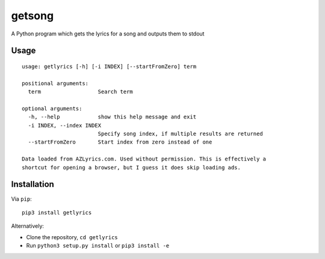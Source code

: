 getsong
=======

A Python program which gets the lyrics for a song and outputs them to
stdout

Usage
-----

::

    usage: getlyrics [-h] [-i INDEX] [--startFromZero] term

    positional arguments:
      term                  Search term

    optional arguments:
      -h, --help            show this help message and exit
      -i INDEX, --index INDEX
                            Specify song index, if multiple results are returned
      --startFromZero       Start index from zero instead of one

    Data loaded from AZLyrics.com. Used without permission. This is effectively a
    shortcut for opening a browser, but I guess it does skip loading ads.

Installation
------------

Via ``pip``:

::

    pip3 install getlyrics

Alternatively:

-  Clone the repository, ``cd getlyrics``
-  Run ``python3 setup.py install`` or ``pip3 install -e``
